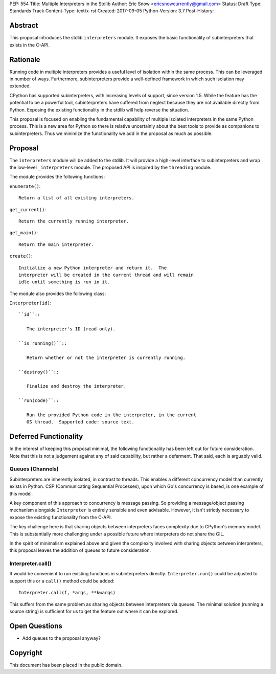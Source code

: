 PEP: 554
Title: Multiple Interpreters in the Stdlib
Author: Eric Snow <ericsnowcurrently@gmail.com>
Status: Draft
Type: Standards Track
Content-Type: text/x-rst
Created: 2017-09-05
Python-Version: 3.7
Post-History:


Abstract
========

This proposal introduces the stdlib ``interpreters`` module.  It exposes
the basic functionality of subinterpreters that exists in the C-API.


Rationale
=========

Running code in multiple interpreters provides a useful level of
isolation within the same process.  This can be leveraged in number
of ways.  Furthermore, subinterpreters provide a well-defined framework
in which such isolation may extended.

CPython has supported subinterpreters, with increasing levels of
support, since version 1.5.  While the feature has the potential
to be a powerful tool, subinterpreters have suffered from neglect
because they are not available directly from Python.  Exposing the
existing functionality in the stdlib will help reverse the situation.

This proposal is focused on enabling the fundamental capability of
multiple isolated interpreters in the same Python process.  This is a
new area for Python so there is relative uncertainly about the best
tools to provide as companions to subinterpreters.  Thus we minimize
the functionality we add in the proposal as much as possible.


Proposal
========

The ``interpreters`` module will be added to the stdlib.  It will
provide a high-level interface to subinterpreters and wrap the low-level
``_interpreters`` module.  The proposed API is inspired by the
``threading`` module.

The module provides the following functions:

``enumerate()``::

   Return a list of all existing interpreters.

``get_current()``::

   Return the currently running interpreter.

``get_main()``::

   Return the main interpreter.

``create()``::

   Initialize a new Python interpreter and return it.  The
   interpreter will be created in the current thread and will remain
   idle until something is run in it.

The module also provides the following class:

``Interpreter(id)``::

   ``id``::

      The interpreter's ID (read-only).

   ``is_running()``::

      Return whether or not the interpreter is currently running.

   ``destroy()``::

      Finalize and destroy the interpreter.

   ``run(code)``::

      Run the provided Python code in the interpreter, in the current
      OS thread.  Supported code: source text.


Deferred Functionality
======================

In the interest of keeping this proposal minimal, the following
functionality has been left out for future consideration.  Note that
this is not a judgement against any of said capability, but rather a
deferment.  That said, each is arguably valid.

Queues (Channels)
-----------------

Subinterpreters are inherently isolated, in contrast to threads.  This
enables a different concurrency model than currently exists in Python.
CSP (Communicating Sequential Processes), upon which Go's concurrency
is based, is one example of this model.

A key component of this approach to concurrency is message passing.  So
providing a message/object passing mechanism alongside ``Interpreter``
is entirely sensible and even advisable.  However, it isn't strictly
necessary to expose the existing functionality from the C-API.

The key challenge here is that sharing objects between interpreters
faces complexity due to CPython's memory model.  This is substantially
more challenging under a possible future where interpreters do not share
the GIL.

In the spirit of minimalism explained above and given the complexity
involved with sharing objects between interpreters, this proposal leaves
the addition of queues to future consideration.

Interpreter.call()
------------------

It would be convenient to run existing functions in subinterpreters
directly.  ``Interpreter.run()`` could be adjusted to support this or
a ``call()`` method could be added::

   Interpreter.call(f, *args, **kwargs)

This suffers from the same problem as sharing objects between
interpreters via queues.  The minimal solution (running a source string)
is sufficient for us to get the feature out where it can be explored.


Open Questions
==============

* Add queues to the proposal anyway?


Copyright
=========

This document has been placed in the public domain.



..
   Local Variables:
   mode: indented-text
   indent-tabs-mode: nil
   sentence-end-double-space: t
   fill-column: 70
   coding: utf-8
   End:
